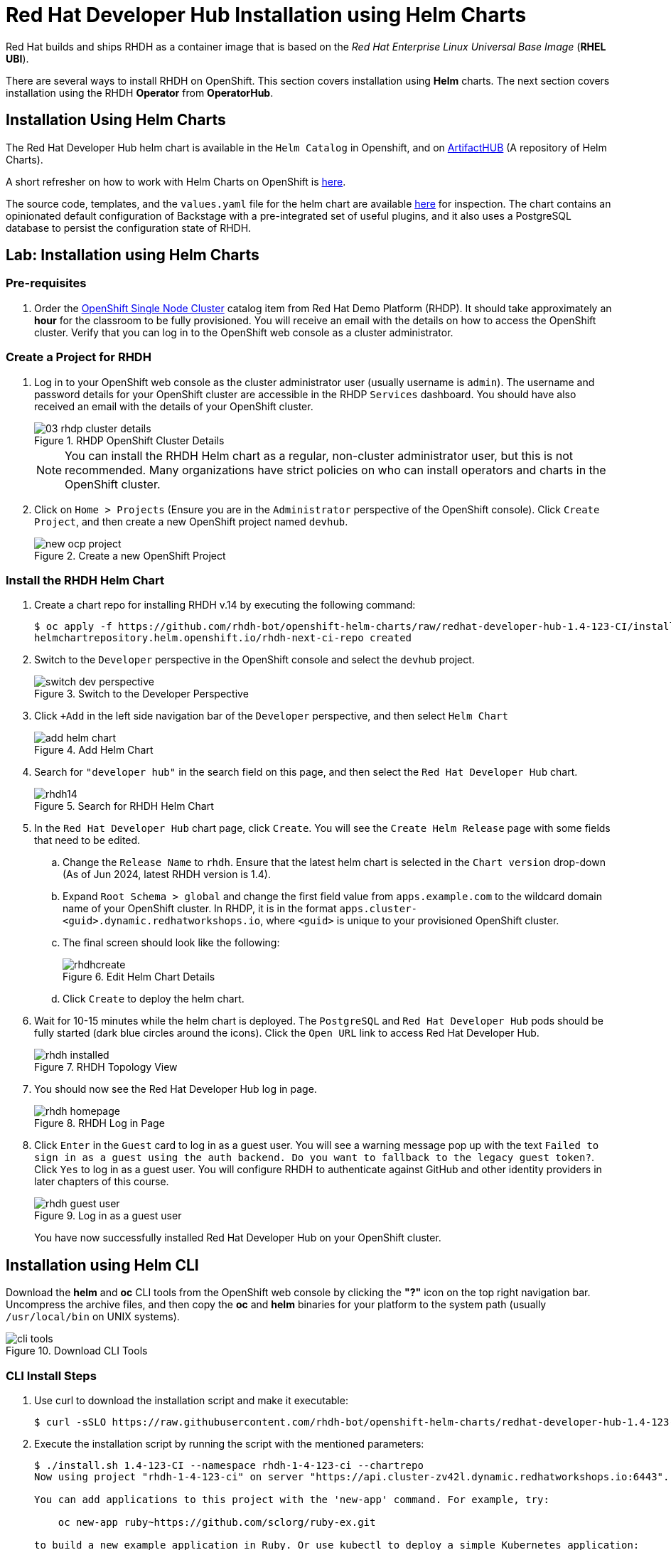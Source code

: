 = Red Hat Developer Hub Installation using Helm Charts
:navtitle: Installing RHDH (Helm Charts)

Red Hat builds and ships RHDH as a container image that is based on the _Red Hat Enterprise Linux Universal Base Image_ (**RHEL UBI**).

There are several ways to install RHDH on OpenShift. This section covers installation using *Helm* charts. The next section covers installation using the RHDH *Operator* from *OperatorHub*.

== Installation Using Helm Charts

The Red Hat Developer Hub helm chart is available in the `Helm Catalog` in Openshift, and on https://artifacthub.io/packages/helm/openshift/redhat-developer-hub[ArtifactHUB^] (A repository of Helm Charts).

A short refresher on how to work with Helm Charts on OpenShift is https://docs.redhat.com/en/documentation/openshift_container_platform/4.15/html/building_applications/working-with-helm-charts[here^].

The source code, templates, and the `values.yaml` file for the helm chart are available https://github.com/redhat-developer/rhdh-chart[here^] for inspection.
The chart contains an opinionated default configuration of Backstage with a pre-integrated set of useful plugins, and it also uses a PostgreSQL database to persist the configuration state of RHDH.

== Lab: Installation using Helm Charts

=== Pre-requisites

. Order the https://demo.redhat.com/catalog?search=single&item=babylon-catalog-prod%2Fopenshift-cnv.ocpmulti-single-node-cnv.prod[OpenShift Single Node Cluster^] catalog item from Red Hat Demo Platform (RHDP). It should take approximately an *hour* for the classroom to be fully provisioned. You will receive an email with the details on how to access the OpenShift cluster. Verify that you can log in to the OpenShift web console as a cluster administrator.

=== Create a Project for RHDH

1. Log in to your OpenShift web console as the cluster administrator user (usually username is `admin`). The username and password details for your OpenShift cluster are accessible in the RHDP `Services` dashboard. You should have also received an email with the details of your OpenShift cluster.
+
image::03-rhdp-cluster-details.png[title=RHDP OpenShift Cluster Details]
+
[NOTE]
====
You can install the RHDH Helm chart as a regular, non-cluster administrator user, but this is not recommended. Many organizations have strict policies on who can install operators and charts in the OpenShift cluster.
====

2. Click on `Home > Projects` (Ensure you are in the `Administrator` perspective of the OpenShift console). Click `Create Project`, and then create a new OpenShift project named `devhub`.
+
image::new-ocp-project.png[title=Create a new OpenShift Project]

=== Install the RHDH Helm Chart

. Create a chart repo for installing RHDH v.14 by executing the following command:
+
```bash
$ oc apply -f https://github.com/rhdh-bot/openshift-helm-charts/raw/redhat-developer-hub-1.4-123-CI/installation/rhdh-next-ci-repo.yaml
helmchartrepository.helm.openshift.io/rhdh-next-ci-repo created
```

. Switch to the `Developer` perspective in the OpenShift console and select the `devhub` project.
+
image::switch-dev-perspective.png[title=Switch to the Developer Perspective]

. Click `+Add` in the left side navigation bar of the `Developer` perspective, and then select `Helm Chart`
+
image::add-helm-chart.png[title=Add Helm Chart]

. Search for `"developer hub"` in the search field on this page, and then select the `Red Hat Developer Hub` chart.
+
image::rhdh14.png[title=Search for RHDH Helm Chart]

. In the `Red Hat Developer Hub` chart page, click `Create`. You will see the `Create Helm Release` page with some fields that need to be edited.

.. Change the `Release Name` to `rhdh`. Ensure that the latest helm chart is selected in the `Chart version` drop-down (As of Jun 2024, latest RHDH version is 1.4).

.. Expand `Root Schema > global` and change the first field value from `apps.example.com` to the wildcard domain name of your OpenShift cluster. In RHDP, it is in the format `apps.cluster-<guid>.dynamic.redhatworkshops.io`, where `<guid>` is unique to your provisioned OpenShift cluster.

.. The final screen should look like the following:
+
image::rhdhcreate.png[title=Edit Helm Chart Details]

.. Click `Create` to deploy the helm chart.

. Wait for 10-15 minutes while the helm chart is deployed. The `PostgreSQL` and `Red Hat Developer Hub` pods should be fully started (dark blue circles around the icons).
Click the `Open URL` link to access Red Hat Developer Hub.
+
image::rhdh-installed.png[title=RHDH Topology View]

. You should now see the Red Hat Developer Hub log in page.
+
image::rhdh-homepage.png[title=RHDH Log in Page]

. Click `Enter` in the `Guest` card to log in as a guest user. You will see a warning message pop up with the text `Failed to sign in as a guest using the auth backend. Do you want to fallback to the legacy guest token?`. Click `Yes` to log in as a guest user.
You will configure RHDH to authenticate against GitHub and other identity providers in later chapters of this course.
+
image::rhdh-guest-user.png[title=Log in as a guest user]
+
You have now successfully installed Red Hat Developer Hub on your OpenShift cluster.

== Installation using Helm CLI

Download the *helm* and *oc* CLI tools from the OpenShift web console by clicking the *"?"* icon on the top right navigation bar. Uncompress the archive files, and then copy the *oc* and *helm* binaries for your platform to the system path (usually `/usr/local/bin` on UNIX systems).

image::cli-tools.png[title=Download CLI Tools]

=== CLI Install Steps

. Use curl to download the installation script and make it executable:
+
```bash
$ curl -sSLO https://raw.githubusercontent.com/rhdh-bot/openshift-helm-charts/redhat-developer-hub-1.4-123-CI/installation/install.sh && chmod +x install.sh
```

. Execute the installation script by running the script with the mentioned parameters:
+
```bash
$ ./install.sh 1.4-123-CI --namespace rhdh-1-4-123-ci --chartrepo
Now using project "rhdh-1-4-123-ci" on server "https://api.cluster-zv42l.dynamic.redhatworkshops.io:6443".

You can add applications to this project with the 'new-app' command. For example, try:

    oc new-app ruby~https://github.com/sclorg/ruby-ex.git

to build a new example application in Ruby. Or use kubectl to deploy a simple Kubernetes application:

    kubectl create deployment hello-node --image=gcr.io/hello-minikube-zero-install/hello-node

helmchartrepository.helm.openshift.io/rhdh-next-ci-repo unchanged
Release "redhat-developer-hub" does not exist. Installing it now.
NAME: redhat-developer-hub
LAST DEPLOYED: Wed Dec 18 17:24:28 2024
NAMESPACE: rhdh-1-4-123-ci
STATUS: deployed
REVISION: 1
Release "redhat-developer-hub" has been upgraded. Happy Helming!
NAME: redhat-developer-hub
LAST DEPLOYED: Wed Dec 18 17:24:57 2024
NAMESPACE: rhdh-1-4-123-ci
STATUS: deployed
REVISION: 2

Once deployed, Developer Hub 1.4-123-CI will be available at
https://redhat-developer-hub-rhdh-1-4-123-ci.apps.cluster-<guid>.dynamic.redhatworkshops.io
```

. Wait for 10-15 minutes while the helm chart is installed. Verify that the *redhat-developer-hub* and *redhat-developer-hub-postgresql* pods are in *Running* state.
+
[subs=+quotes]
----
$ *oc get pods*
NAME                                    READY   STATUS    RESTARTS   AGE
redhat-developer-hub-67644fd55d-lxm4d   1/1     Running   0          11m
redhat-developer-hub-postgresql-0       1/1     Running   0          11m
----

. Fetch the OpenShift route for RHDH and open the URL in a browser to navigate to the RHDH home page.
+
[subs=+quotes]
----
$ *oc get route \
redhat-developer-hub \
--output jsonpath={.spec.host}*

redhat-developer-hub-rhdh-1-4-123-ci.apps.cluster-<guid>.dynamic.redhatworkshops.ioyogita
----

== RHDH PostgreSQL Database

[WARNING]
====
The default installation of RHDH (for both Helm Charts and Operator based installs) deploys a single PostgreSQL 15 database pod. This is a potential single point of failure and could prevent RHDH from being highly available.

You should follow the installation instructions and install the default single instance PostgreSQL to complete the install. You can then configure the RHDH container to integrate with an external PostgreSQL database instance using the instructions provided in the product documentation at https://docs.redhat.com/en/documentation/red_hat_developer_hub/1.2/html/administration_guide_for_red_hat_developer_hub/assembly-configuring-external-postgresql-databases#proc-configuring-postgresql-instance-using-helm_admin-rhdh[Configuring an external PostgreSQL instance using the Helm Chart^].
====

== Installation Troubleshooting

The following are some problems you could see during installation, and the potential fix for them.

. *Problem*: The `rhdh-developer-hub` pod is stuck in a `CrashLoopBackOff` error with the following seen in the logs:
+
```
Loaded config from app-config-from-configmap.yaml, env
...
2023-07-24T19:44:46.223Z auth info Configuring "database" as KeyStore provider
type=plugin
Backend failed to start up Error: Missing required config value at
'backend.database.client'
```
+
*Solution*: This is happening because the configuration files are not being appropriately accessed by the RHDH container. You may have edited the helm chart values before installation, and one or more attributes are missing or configured incorrectly. It is recommended to keep the default values (except for the wildcard DNS name of the OpenShift cluster) during installation.
+
You can always edit and update the RHDH configuration after the installation is completed successfully.

. *Problem*: I see the following error when installing the RHDH helm chart using the *helm* CLI:
+
[subs=+quotes]
----
Error: query: failed to query with labels: secrets is forbidden: User "system:anonymous" cannot list resource "secrets" in API group "" in the namespace "devhub"
----
+
*Solution*: Ensure that you are logged in to the OpenShift cluster as a cluster administrator before installing, removing or upgrading the RHDH helm chart. Also ensure that you are in the correct OpenShift project, so that the resources are created in it.
